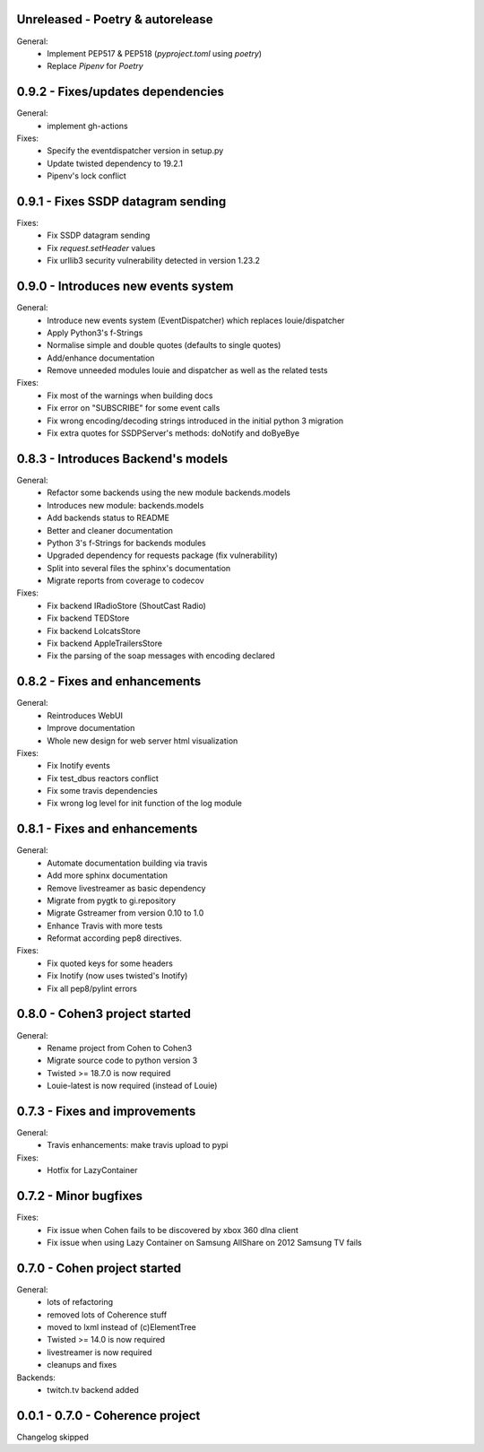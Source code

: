 Unreleased - Poetry & autorelease
---------------------------------

General:
    - Implement PEP517 & PEP518 (`pyproject.toml` using `poetry`)
    - Replace `Pipenv` for `Poetry`

0.9.2 - Fixes/updates dependencies
----------------------------------

General:
    - implement gh-actions

Fixes:
    - Specify the eventdispatcher version in setup.py
    - Update twisted dependency to 19.2.1
    - Pipenv's lock conflict

0.9.1 - Fixes SSDP datagram sending
-----------------------------------

Fixes:
    - Fix SSDP datagram sending
    - Fix `request.setHeader` values
    - Fix urllib3 security vulnerability detected in version 1.23.2

0.9.0 - Introduces new events system
------------------------------------

General:
    - Introduce new events system (EventDispatcher) which replaces
      louie/dispatcher
    - Apply Python3's f-Strings
    - Normalise simple and double quotes (defaults to single quotes)
    - Add/enhance documentation
    - Remove unneeded modules louie and dispatcher as well as the related tests

Fixes:
    - Fix most of the warnings when building docs
    - Fix error on "SUBSCRIBE" for some event calls
    - Fix wrong encoding/decoding strings introduced in the initial python 3 migration
    - Fix extra quotes for SSDPServer's methods: doNotify and doByeBye

0.8.3 - Introduces Backend's models
-----------------------------------

General:
    - Refactor some backends using the new module backends.models
    - Introduces new module: backends.models
    - Add backends status to README
    - Better and cleaner documentation
    - Python 3's f-Strings for backends modules
    - Upgraded dependency for requests package (fix vulnerability)
    - Split into several files the sphinx's documentation
    - Migrate reports from coverage to codecov

Fixes:
    - Fix backend IRadioStore (ShoutCast Radio)
    - Fix backend TEDStore
    - Fix backend LolcatsStore
    - Fix backend AppleTrailersStore
    - Fix the parsing of the soap messages with encoding declared

0.8.2 - Fixes and enhancements
------------------------------

General:
    - Reintroduces WebUI
    - Improve documentation
    - Whole new design for web server html visualization

Fixes:
    - Fix Inotify events
    - Fix test_dbus reactors conflict
    - Fix some travis dependencies
    - Fix wrong log level for init function of the log module

0.8.1 - Fixes and enhancements
------------------------------

General:
    - Automate documentation building via travis
    - Add more sphinx documentation
    - Remove livestreamer as basic dependency
    - Migrate from pygtk to gi.repository
    - Migrate Gstreamer from version 0.10 to 1.0
    - Enhance Travis with more tests
    - Reformat according pep8 directives.

Fixes:
    - Fix quoted keys for some headers
    - Fix Inotify (now uses twisted's Inotify)
    - Fix all pep8/pylint errors

0.8.0 - Cohen3 project started
------------------------------

General:
    - Rename project from Cohen to Cohen3
    - Migrate source code to python version 3
    - Twisted >= 18.7.0 is now required
    - Louie-latest is now required (instead of Louie)

0.7.3 - Fixes and improvements
------------------------------

General:
    - Travis enhancements: make travis upload to pypi

Fixes:
    - Hotfix for LazyContainer

0.7.2 - Minor bugfixes
----------------------

Fixes:
    - Fix issue when Cohen fails to be discovered by xbox 360 dlna client
    - Fix issue when using Lazy Container on Samsung AllShare on 2012 Samsung TV fails

0.7.0 - Cohen project started
-----------------------------

General:
    - lots of refactoring
    - removed lots of Coherence stuff
    - moved to lxml instead of (c)ElementTree
    - Twisted >= 14.0 is now required
    - livestreamer is now required
    - cleanups and fixes

Backends:
    - twitch.tv backend added


0.0.1 - 0.7.0 - Coherence project
---------------------------------

Changelog skipped